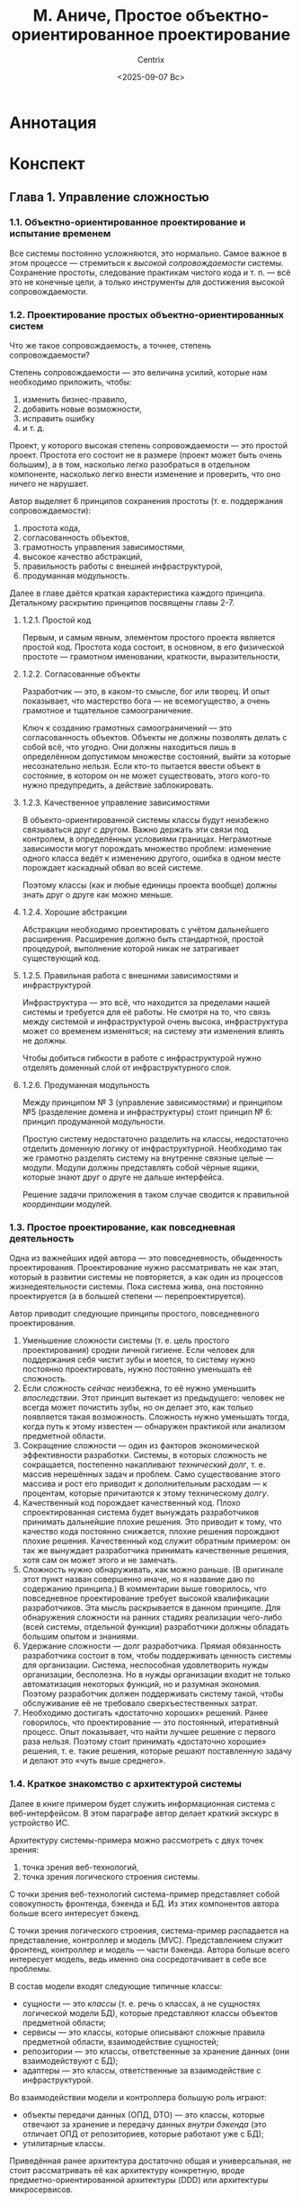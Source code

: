 #+title: М. Аниче, Простое объектно-ориентированное проектирование
#+author: Centrix
#+date: <2025-09-07 Вс>
#+startup: overview
* Аннотация
* Конспект
** Глава 1. Управление сложностью
*** 1.1. Объектно-ориентированное проектирование и испытание временем
Все системы постоянно усложняются, это нормально. Самое важное в этом процессе — стремиться к /высокой сопровождаемости/ системы. Сохранение простоты, следование практикам чистого кода и т. п. — всё это не конечные цели, а только инструменты для достижения высокой сопровождаемости.

*** 1.2. Проектирование простых объектно-ориентированных систем
Что же такое сопровождаемость, а точнее, степень сопровождаемости?

Степень сопровождаемости — это величина усилий, которые нам необходимо приложить, чтобы:
1) изменить бизнес-правило,
2) добавить новые возможности,
3) исправить ошибку
4) и т. д.

Проект, у которого высокая степень сопровождаемости — это простой проект. Простота его состоит не в размере (проект может быть очень большим), а в том, насколько легко разобраться в отдельном компоненте, насколько легко внести изменение и проверить, что оно ничего не нарушает.

#+begin_comment
Понимание простоты, как сопровождаемости, будет использоваться далее во всей книге.
#+end_comment

Автор выделяет 6 принципов сохранения простоты (т. е. поддержания сопровождаемости):
1) простота кода,
2) согласованность объектов,
3) грамотность управления зависимостями,
4) высокое качество абстракций,
5) правильность работы с внешней инфраструктурой,
6) продуманная модульность.

Далее в главе даётся краткая характеристика каждого принципа. Детальному раскрытию принципов посвящены главы 2-7.

**** 1.2.1. Простой код
Первым, и самым явным, элементом простого проекта является простой код. Простота кода состоит, в основном, в его физической простоте — грамотном именовании, краткости, выразительности, 

**** 1.2.2. Согласованные объекты
Разработчик — это, в каком-то смысле, бог или творец. И опыт показывает, что мастерство бога — не всемогущество, а очень грамотное и тщательное самоограничение.

Ключ к созданию грамотных самоограничений — это согласованность объектов. Объекты не должны позволять делать с собой всё, что угодно. Они должны находиться лишь в определённом допустимом множестве состояний, выйти за которые несознательно нельзя. Если кто-то пытается ввести объект в состояние, в котором он не может существовать, этого кого-то нужно предупредить, а действие заблокировать.

#+begin_comment
Аниче приводит здесь пример с корзиной. Он говорит, что корзина должна управлять своим состоянием и не позволять, например, удалять из себя несуществующие товары. Это грамотная мысль.

Мне кажется, её можно развить: корзина не должна сама по себе управлять своим состоянием. Корзина — это хранилище, только хранилище и ничего более. А вот правила управления корзиной — это уже иная сущность. Управление корзиной стоит поручить отдельному классу — менеджеру корзины.

При таком подходе в проекте параллельно и непротиворечиво могут существовать несколько различных менеджеров корзины, которые реализуют различные правила.
#+end_comment

**** 1.2.3. Качественное управление зависимостями
В объекто-ориентированной системы классы будут неизбежно связываться друг с другом. Важно держать эти связи под контролем, в определённых условиями границах. Неграмотные зависимости могут порождать множество проблем: изменение одного класса ведёт к изменению другого, ошибка в одном месте порождает каскадный обвал во всей системе.

Поэтому классы (как и любые единицы проекта вообще) должны знать друг о друге как можно меньше.

**** 1.2.4. Хорошие абстракции
Абстракции необходимо проектировать с учётом дальнейшего расширения. Расширение должно быть стандартной, простой процедурой, выполнение которой никак не затрагивает существующий код.

**** 1.2.5. Правильная работа с внешними зависимостями и инфраструктурой
Инфраструктура — это всё, что находится за пределами нашей системы и требуется для её работы. Не смотря на то, что связь между системой и инфраструктурой очень высока, инфраструктура может со временем изменяться; на систему эти изменения влиять не должны.

Чтобы добиться гибкости в работе с инфраструктурой нужно отделять доменный слой от инфраструктурного слоя.

#+begin_comment
По-сути это требование напрямую исходит из качественного управления зависимостями. Единственное отличие между этими принципами состоит в том, что принцип разделения домена и архитектуры фокусируется на внешнем взаимодействии системы, на сохранении системы, как целого, в системе высшего порядка.
#+end_comment

**** 1.2.6. Продуманная модульность
Между принципом № 3 (управление зависимостями) и принципом №5 (разделение домена и инфраструктуры) стоит принцип № 6: принцип продуманной модульности.

Простую систему недостаточно разделить на классы, недостаточно отделить доменную логику от инфраструктурной. Необходимо так же грамотно разделять систему на внутренне связные целые — модули. Модули должны представлять собой чёрные ящики, которые знают друг о друге не дальше интерфейса.

Решение задачи приложения в таком случае сводится к правильной /координации/ модулей.

#+begin_comment
Акцент на слове «координация» важен потому, что модули должны быть совершенно независимы, их взаимодействие нужно координировать, организовать, как дирижёр помогает музыканту понять своё место в оркестре.
#+end_comment

*** 1.3. Простое проектирование, как повседневная деятельность
Одна из важнейших идей автора — это повседневность, обыденность проектирования. Проектирование нужно рассматривать не как этап, который в развитии системы не повторяется, а как один из процессов жизнедеятельности системы. Пока система жива, она постоянно проектируется (а в большей степени — перепроектируется).

#+begin_comment
У этой мысли есть две неочевидные стороны, на которые автор не обращает внимания.

Во-первых, проектирование системы, если оно превращается в повседневную деятельность, должно быть достаточно простым, эффективным и быстрым. Оно должно быть так же просто и так же необходимо, как дыхание. Это означает, что проектирование нужно изучать, доводить его знание до такой степени, на которой некоторые действия будут выполняться автоматически. Это требует больших вложений, как когнитивных (разработчики должны быть хорошо обучены), так и организационных (должны существовать все условия для постоянного перепроектирования).

Во-вторых, идеальная (или простая) архитектура — это архитектура, которая стремится к идеалу (или простоте). То есть идеальность или простота архитектуры — это не статическая характеристика, не свойство, а закон развития архитектуры.
#+end_comment

Автор приводит следующие принципы простого, повседневного проектирования.
1. Уменьшение сложности системы (т. е. цель простого проектирования) сродни личной гигиене. Если человек для поддержания себя чистит зубы и моется, то систему нужно постоянно проектировать, нужно постоянно уменьшать её сложность.
2. Если сложность /сейчас/ неизбежна, то её нужно уменьшить /впоследствии/. Этот принцип вытекает из предыдущего: человек не всегда может почистить зубы, но он делает это, как только появляется такая возможность. Сложность нужно уменьшать тогда, когда путь к этому известен — обнаружен практикой или анализом предметной области.
3. Сокращение сложности — один из факторов экономической эффективности разработки. Системы, в которых сложность не сокращается, постепенно накапливают /технический долг/, т. е. массив нерешённых задач и проблем. Само существование этого массива и рост его приводит к дополнительным расходам — к процентам, которые причитаются к этому техническому /долгу/.
4. Качественный код порождает качественный код. Плохо спроектированная система будет вынуждать разработчиков принимать дальнейшие плохие решения. Это приводит к тому, что качество кода постоянно снижается, плохие решения порождают плохие решения. Качественный код служит обратным примером: он так же вынуждает разработчика принимать качественные решения, хотя сам он может этого и не замечать.
5. Сложность нужно обнаруживать, как можно раньше. (В оригинале этот пункт назван совершенно иначе, но я название даю по содержанию принципа.) В комментарии выше говорилось, что повседневное проектирование требует высокой квалификации разработчиков. Эта мысль раскрывается в данном принципе. Для обнаружения сложности на ранних стадиях реализации чего-либо (всей системы, отдельной функции) разработчики должны обладать большим опытом и знаниями.
6. Удержание сложности — долг разработчика. Прямая обязанность разработчика состоит в том, чтобы поддерживать ценность системы для организации. Система, неспособная удовлетворить нужды организации, бесполезна. Но в нужды организации входит не только автоматизация некоторых функций, но и разумная экономия. Поэтому разработчик должен поддерживать систему такой, чтобы обслуживание её не требовало сверхъестественных затрат.
7. Необходимо достигать «достаточно хороших» решений. Ранее говорилось, что проектирование — это постоянный, итеративный процесс. Опыт показывает, что найти лучшее решение с первого раза нельзя. Поэтому стоит принимать «достаточно хорошие» решения, т. е. такие решения, которые решают поставленную задачу и делают это «чуть выше среднего».

#+begin_comment
По этим принципам нужно заметить следующее.

Принципы 1 и 3 в самом общем смысле применимы не только к сложности.

Одна из трудностей, с которой сталкиваются разработчики больших систем, — это устаревание технологий, выходят новые версии языков программирования, библиотек, а систему нельзя переписать сразу. Иногда объём систем столь велик, что переписывание вообще экономически нецелесообразно.

Однако постепенное переписывание системы, переписывание, как повседневная задача, уже вполне возможно. Но такой подход требует грамотного проектирования системы, среды исполнения; кроме того, необходимо продуманное управление, которого обычно нет (а ведь именно его отсутствие и приводит к появлению огромных и не переписываемых систем).

Принцип 4, как многие общие принципы программирования (например, DRY и KISS) достаточно абстрактен. Ясное дело, что невозможно в /общем/ принципе предусмотреть все возможные /частные/ случаи. Но это не значит, что общий принцип вообще должен абстрагироваться от чего бы то ни было. Необходимо определить критерии качественного решения.
#+end_comment

*** 1.4. Краткое знакомство с архитектурой системы
#+begin_comment
Эту часть конспекта стоит расценивать не как конспект, а как интерпретацию. Реально законспектировать параграф 1.4 трудно, так как автор выражается весьма неконкретно, в его изложении почти нет системы. Я попытался эту систему внести.
#+end_comment

Далее в книге примером будет служить информационная система с веб-интерфейсом. В этом параграфе автор делает краткий экскурс в устройство ИС.

Архитектуру системы-примера можно рассмотреть с двух точек зрения:
1) точка зрения веб-технологий,
2) точка зрения логического строения системы.

С точки зрения веб-технологий система-пример представляет собой совокупность фронтенда, бэкенда и БД. Из этих компонентов автора больше всего интересует бэкенд.

С точки зрения логического строения, система-пример распадается на представление, контроллер и модель (MVC). Представлением служит фронтенд, контроллер и модель — части бэкенда. Автора больше всего интересует модель, ведь именно она сосредотачивает в себе все проблемы.

#+caption: Связь т. з. веб-технологий и логического строения
#+org_attr: :scale 1
[[file:img/01-1.4-arch.drawio.png]]

В состав модели входят следующие типичные классы:
- сущности — это /классы/ (т. е. речь о классах, а не сущностях логической модели БД), которые представляют классы объектов предметной области;
- сервисы — это классы, которые описывают сложные правила предметной области, взаимодействие сущностей;
- репозитории — это классы, ответственные за хранение данных (они взаимодействуют с БД);
- адаптеры — это классы, ответственные за взаимодействие с инфраструктурой.
#+begin_comment
Такой состав модели отражает её истинную, активную роль. Модель — это не просто код доступа к СУБД, это программное отражение объекта предметной области. Хранение, доставка и получение данных тоже входят в обязанности модели (для этого там есть репозитории и адаптеры), но сердце и суть модели в предметной области, т. е. в сущностях и сервисах.
#+end_comment

Во взаимодействии модели и контроллера большую роль играют:
- объекты передачи данных (ОПД, DTO) — это классы, которые отвечают за хранение и передачу данных /внутри бэкенда/ (это отличает ОПД от репозиториев, которые работают уже с БД);
- утилитарные классы.

#+caption: Соотношение классов и компонентов MVC
#+org_attr: :scale 1
[[file:img/01-1.4-class.drawio.png]]

Приведённая ранее архитектура достаточно общая и универсальная, не стоит рассматривать её как архитектуру конкретную, вроде предметно-ориентированной архитектуры (DDD) или архитектуры микросервисов.
